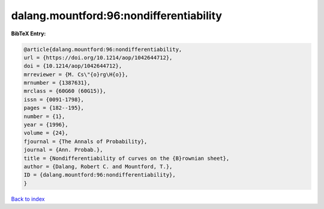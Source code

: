 dalang.mountford:96:nondifferentiability
========================================

.. :cite:t:`dalang.mountford:96:nondifferentiability`

.. bibliography:: ../../All.bib

**BibTeX Entry:**

.. code-block:: bibtex

   @article{dalang.mountford:96:nondifferentiability,
   url = {https://doi.org/10.1214/aop/1042644712},
   doi = {10.1214/aop/1042644712},
   mrreviewer = {M. Cs\"{o}rg\H{o}},
   mrnumber = {1387631},
   mrclass = {60G60 (60G15)},
   issn = {0091-1798},
   pages = {182--195},
   number = {1},
   year = {1996},
   volume = {24},
   fjournal = {The Annals of Probability},
   journal = {Ann. Probab.},
   title = {Nondifferentiability of curves on the {B}rownian sheet},
   author = {Dalang, Robert C. and Mountford, T.},
   ID = {dalang.mountford:96:nondifferentiability},
   }

`Back to index <../index>`_
